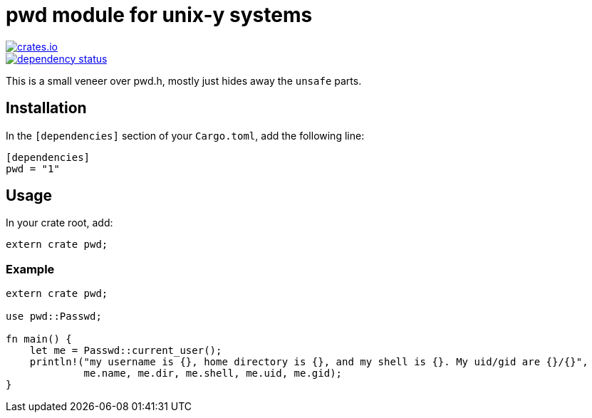 = pwd module for unix-y systems

image::https://img.shields.io/crates/v/pwd.svg?style=flat-square[link="https://crates.io/crates/pwd",alt="crates.io"]
image::https://deps.rs/repo/gitlab/pwoolcoc/pwd/status.svg[link="https://deps.rs/repo/gitlab/pwoolcoc/pwd",alt="dependency status"]

This is a small veneer over pwd.h, mostly just hides away the `unsafe` parts.

== Installation

In the `[dependencies]` section of your `Cargo.toml`, add the following line:

[source="rust"]
----
[dependencies]
pwd = "1"
----

== Usage

In your crate root, add:

[source="rust"]
----
extern crate pwd;
----

=== Example

[source="rust"]
----
extern crate pwd;

use pwd::Passwd;

fn main() {
    let me = Passwd::current_user();
    println!("my username is {}, home directory is {}, and my shell is {}. My uid/gid are {}/{}",
             me.name, me.dir, me.shell, me.uid, me.gid);
}
----

